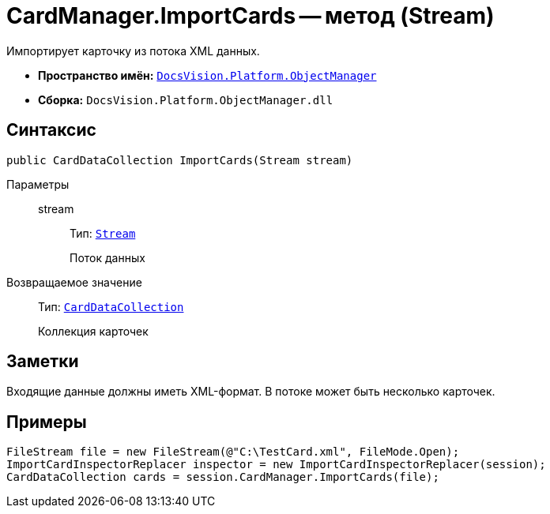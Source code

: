 = CardManager.ImportCards -- метод (Stream)

Импортирует карточку из потока XML данных.

* *Пространство имён:* `xref:api/DocsVision/Platform/ObjectManager/ObjectManager_NS.adoc[DocsVision.Platform.ObjectManager]`
* *Сборка:* `DocsVision.Platform.ObjectManager.dll`

== Синтаксис

[source,csharp]
----
public CardDataCollection ImportCards(Stream stream)
----

Параметры::
stream:::
Тип: `http://msdn.microsoft.com/ru-ru/library/system.io.stream.aspx[Stream]`
+
Поток данных

Возвращаемое значение::
Тип: `xref:api/DocsVision/Platform/ObjectManager/CardDataCollection_CL.adoc[CardDataCollection]`
+
Коллекция карточек

== Заметки

Входящие данные должны иметь XML-формат. В потоке может быть несколько карточек.

== Примеры

[source,csharp]
----
FileStream file = new FileStream(@"C:\TestCard.xml", FileMode.Open);
ImportCardInspectorReplacer inspector = new ImportCardInspectorReplacer(session);
CardDataCollection cards = session.CardManager.ImportCards(file);
----
